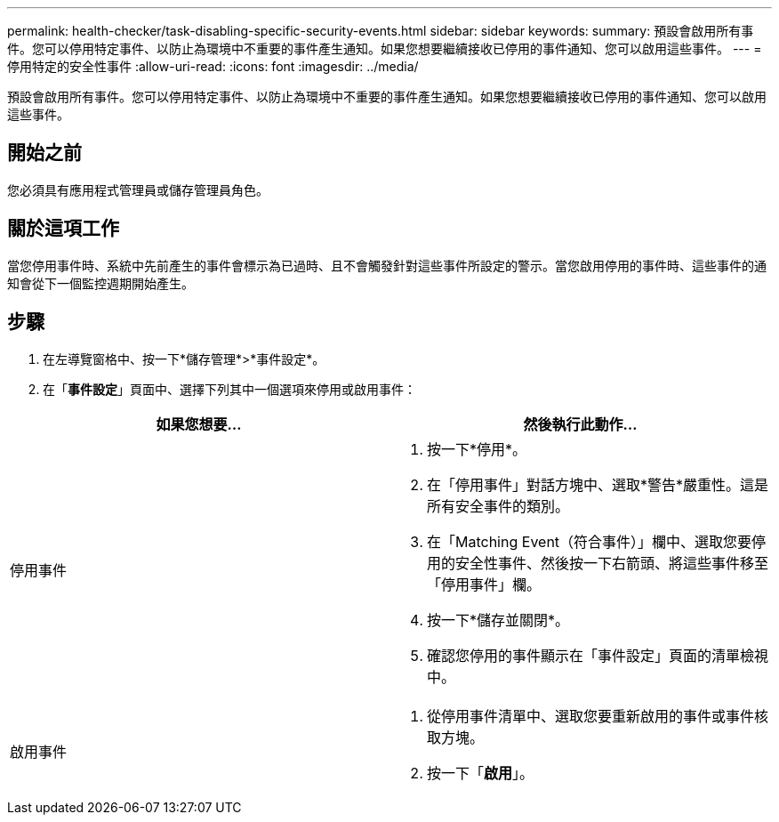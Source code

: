 ---
permalink: health-checker/task-disabling-specific-security-events.html 
sidebar: sidebar 
keywords:  
summary: 預設會啟用所有事件。您可以停用特定事件、以防止為環境中不重要的事件產生通知。如果您想要繼續接收已停用的事件通知、您可以啟用這些事件。 
---
= 停用特定的安全性事件
:allow-uri-read: 
:icons: font
:imagesdir: ../media/


[role="lead"]
預設會啟用所有事件。您可以停用特定事件、以防止為環境中不重要的事件產生通知。如果您想要繼續接收已停用的事件通知、您可以啟用這些事件。



== 開始之前

您必須具有應用程式管理員或儲存管理員角色。



== 關於這項工作

當您停用事件時、系統中先前產生的事件會標示為已過時、且不會觸發針對這些事件所設定的警示。當您啟用停用的事件時、這些事件的通知會從下一個監控週期開始產生。



== 步驟

. 在左導覽窗格中、按一下*儲存管理*>*事件設定*。
. 在「*事件設定*」頁面中、選擇下列其中一個選項來停用或啟用事件：


[cols="2*"]
|===
| 如果您想要... | 然後執行此動作... 


 a| 
停用事件
 a| 
. 按一下*停用*。
. 在「停用事件」對話方塊中、選取*警告*嚴重性。這是所有安全事件的類別。
. 在「Matching Event（符合事件）」欄中、選取您要停用的安全性事件、然後按一下右箭頭、將這些事件移至「停用事件」欄。
. 按一下*儲存並關閉*。
. 確認您停用的事件顯示在「事件設定」頁面的清單檢視中。




 a| 
啟用事件
 a| 
. 從停用事件清單中、選取您要重新啟用的事件或事件核取方塊。
. 按一下「*啟用*」。


|===